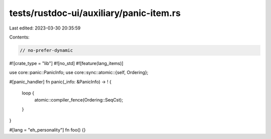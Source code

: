tests/rustdoc-ui/auxiliary/panic-item.rs
========================================

Last edited: 2023-03-30 20:35:59

Contents:

.. code-block:: rs

    // no-prefer-dynamic
#![crate_type = "lib"]
#![no_std]
#![feature(lang_items)]

use core::panic::PanicInfo;
use core::sync::atomic::{self, Ordering};

#[panic_handler]
fn panic(_info: &PanicInfo) -> ! {
    loop {
        atomic::compiler_fence(Ordering::SeqCst);
    }
}

#[lang = "eh_personality"]
fn foo() {}



